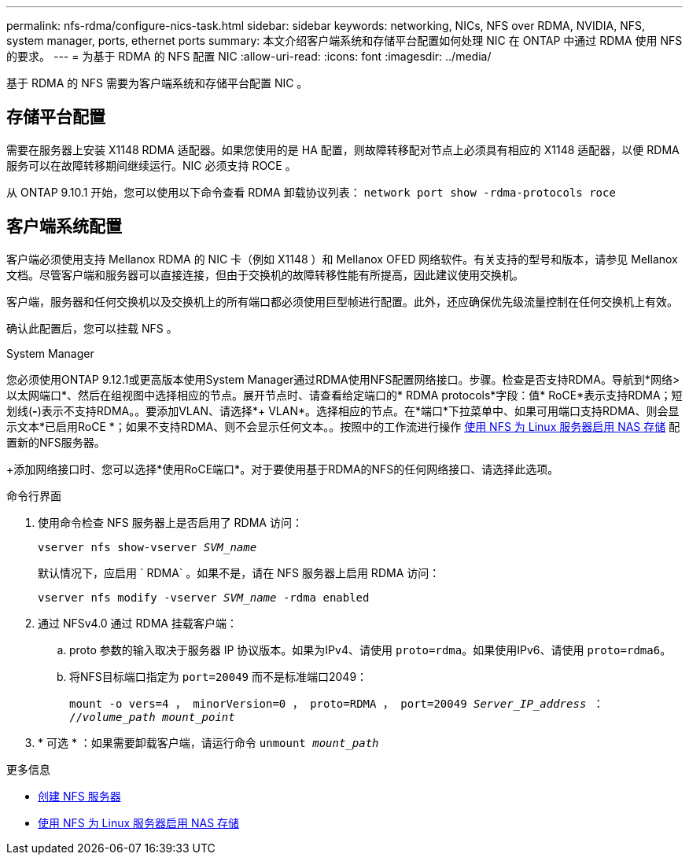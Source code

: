 ---
permalink: nfs-rdma/configure-nics-task.html 
sidebar: sidebar 
keywords: networking, NICs, NFS over RDMA, NVIDIA, NFS, system manager, ports, ethernet ports 
summary: 本文介绍客户端系统和存储平台配置如何处理 NIC 在 ONTAP 中通过 RDMA 使用 NFS 的要求。 
---
= 为基于 RDMA 的 NFS 配置 NIC
:allow-uri-read: 
:icons: font
:imagesdir: ../media/


[role="lead"]
基于 RDMA 的 NFS 需要为客户端系统和存储平台配置 NIC 。



== 存储平台配置

需要在服务器上安装 X1148 RDMA 适配器。如果您使用的是 HA 配置，则故障转移配对节点上必须具有相应的 X1148 适配器，以便 RDMA 服务可以在故障转移期间继续运行。NIC 必须支持 ROCE 。

从 ONTAP 9.10.1 开始，您可以使用以下命令查看 RDMA 卸载协议列表： `network port show -rdma-protocols roce`



== 客户端系统配置

客户端必须使用支持 Mellanox RDMA 的 NIC 卡（例如 X1148 ）和 Mellanox OFED 网络软件。有关支持的型号和版本，请参见 Mellanox 文档。尽管客户端和服务器可以直接连接，但由于交换机的故障转移性能有所提高，因此建议使用交换机。

客户端，服务器和任何交换机以及交换机上的所有端口都必须使用巨型帧进行配置。此外，还应确保优先级流量控制在任何交换机上有效。

确认此配置后，您可以挂载 NFS 。

[role="tabbed-block"]
====
.System Manager
--
您必须使用ONTAP 9.12.1或更高版本使用System Manager通过RDMA使用NFS配置网络接口。步骤。检查是否支持RDMA。导航到*网络>以太网端口*、然后在组视图中选择相应的节点。展开节点时、请查看给定端口的* RDMA protocols*字段：值* RoCE*表示支持RDMA；短划线(*-*)表示不支持RDMA。。要添加VLAN、请选择*+ VLAN*。选择相应的节点。在*端口*下拉菜单中、如果可用端口支持RDMA、则会显示文本*已启用RoCE *；如果不支持RDMA、则不会显示任何文本。。按照中的工作流进行操作 xref:../task_nas_enable_linux_nfs.html[使用 NFS 为 Linux 服务器启用 NAS 存储] 配置新的NFS服务器。

+添加网络接口时、您可以选择*使用RoCE端口*。对于要使用基于RDMA的NFS的任何网络接口、请选择此选项。

--
.命令行界面
--
. 使用命令检查 NFS 服务器上是否启用了 RDMA 访问：
+
`vserver nfs show-vserver _SVM_name_`

+
默认情况下，应启用 ` RDMA` 。如果不是，请在 NFS 服务器上启用 RDMA 访问：

+
`vserver nfs modify -vserver _SVM_name_ -rdma enabled`

. 通过 NFSv4.0 通过 RDMA 挂载客户端：
+
.. proto 参数的输入取决于服务器 IP 协议版本。如果为IPv4、请使用 `proto=rdma`。如果使用IPv6、请使用 `proto=rdma6`。
.. 将NFS目标端口指定为 `port=20049` 而不是标准端口2049：
+
`mount -o vers=4 ， minorVersion=0 ， proto=RDMA ， port=20049 _Server_IP_address_ ： //_volume_path_ _mount_point_`



. * 可选 * ：如果需要卸载客户端，请运行命令 `unmount _mount_path_`


--
====
.更多信息
* xref:../nfs-config/create-server-task.html[创建 NFS 服务器]
* xref:../task_nas_enable_linux_nfs.html[使用 NFS 为 Linux 服务器启用 NAS 存储]

